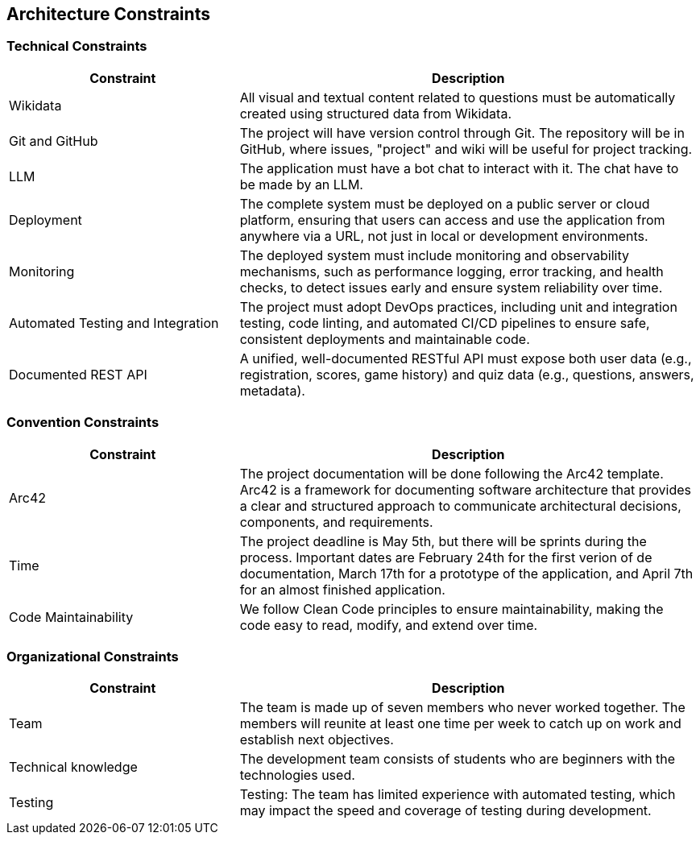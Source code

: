 ifndef::imagesdir[:imagesdir: ../images]

[[section-architecture-constraints]]
== Architecture Constraints

=== Technical Constraints

[options="header",cols="1,2"]
|===
|Constraint|Description
|Wikidata|All visual and textual content related to questions must be automatically created using structured data from Wikidata.
|Git and GitHub|The project will have version control through Git. The repository will be in GitHub, where issues, "project" and wiki will be useful for project tracking.
|LLM|The application must have a bot chat to interact with it. The chat have to be made by an LLM.
|Deployment|The complete system must be deployed on a public server or cloud platform, ensuring that users can access and use the application from anywhere via a URL, not just in local or development environments.
|Monitoring|The deployed system must include monitoring and observability mechanisms, such as performance logging, error tracking, and health checks, to detect issues early and ensure system reliability over time.
|Automated Testing and Integration|The project must adopt DevOps practices, including unit and integration testing, code linting, and automated CI/CD pipelines to ensure safe, consistent deployments and maintainable code.
|Documented REST API|A unified, well-documented RESTful API must expose both user data (e.g., registration, scores, game history) and quiz data (e.g., questions, answers, metadata).
|===

=== Convention Constraints
[options="header",cols="1,2"]
|===
|Constraint|Description
|Arc42|The project documentation will be done following the Arc42 template. Arc42 is a framework for documenting software architecture that provides a clear and structured approach to communicate architectural decisions, components, and requirements.
|Time|The project deadline is May 5th, but there will be sprints during the process. Important dates are February 24th for the first verion of de documentation, March 17th for a prototype of the application, and April 7th for an almost finished application.
|Code Maintainability|We follow Clean Code principles to ensure maintainability, making the code easy to read, modify, and extend over time.
|===

=== Organizational Constraints

[options="header",cols="1,2"]
|===
|Constraint|Description
|Team|The team is made up of seven members who never worked together. The members will reunite at least one time per week to catch up on work and establish next objectives.  
|Technical knowledge|The development team consists of students who are beginners with the technologies used.
|Testing|Testing: The team has limited experience with automated testing, which may impact the speed and coverage of testing during development.
|===